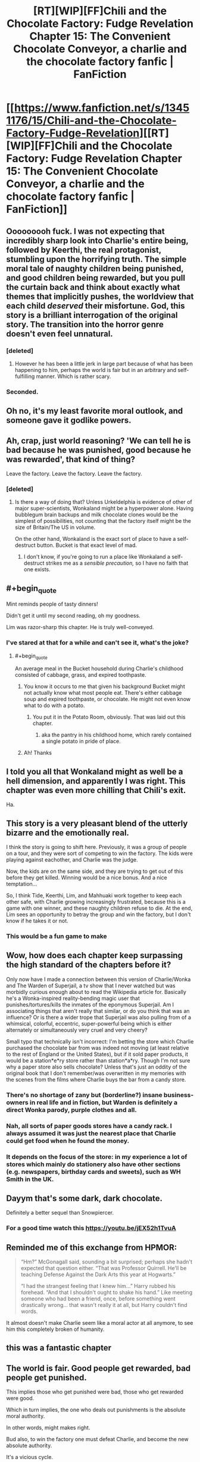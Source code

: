 #+TITLE: [RT][WIP][FF]Chili and the Chocolate Factory: Fudge Revelation Chapter 15: The Convenient Chocolate Conveyor, a charlie and the chocolate factory fanfic | FanFiction

* [[https://www.fanfiction.net/s/13451176/15/Chili-and-the-Chocolate-Factory-Fudge-Revelation][[RT][WIP][FF]Chili and the Chocolate Factory: Fudge Revelation Chapter 15: The Convenient Chocolate Conveyor, a charlie and the chocolate factory fanfic | FanFiction]]
:PROPERTIES:
:Author: awesomeideas
:Score: 90
:DateUnix: 1585463699.0
:END:

** Ooooooooh fuck. I was not expecting that incredibly sharp look into Charlie's entire being, followed by Keerthi, the real protagonist, stumbling upon the horrifying truth. The simple moral tale of naughty children being punished, and good children being rewarded, but you pull the curtain back and think about exactly what themes that implicitly pushes, the worldview that each child /deserved/ their misfortune. God, this story is a brilliant interrogation of the original story. The transition into the horror genre doesn't even feel unnatural.
:PROPERTIES:
:Author: XxChronOblivionxX
:Score: 48
:DateUnix: 1585467608.0
:END:

*** [deleted]
:PROPERTIES:
:Score: 9
:DateUnix: 1585665275.0
:END:

**** However he has been a little jerk in large part because of what has been happening to him, perhaps the world is fair but in an arbitrary and self-fulfilling manner. Which is rather scary.
:PROPERTIES:
:Author: OnlyEvonix
:Score: 4
:DateUnix: 1586063462.0
:END:


*** Seconded.
:PROPERTIES:
:Author: NestorDempster
:Score: 4
:DateUnix: 1585485985.0
:END:


** Oh no, it's my least favorite moral outlook, and someone gave it godlike powers.
:PROPERTIES:
:Author: jtolmar
:Score: 36
:DateUnix: 1585466788.0
:END:


** Ah, crap, just world reasoning? 'We can tell he is bad because he was punished, good because he was rewarded', that kind of thing?

Leave the factory. Leave the factory. Leave the factory.
:PROPERTIES:
:Author: WalterTFD
:Score: 33
:DateUnix: 1585467138.0
:END:

*** [deleted]
:PROPERTIES:
:Score: 22
:DateUnix: 1585501449.0
:END:

**** Is there a way of doing that? Unless Urkeldelphia is evidence of other of major super-scientists, Wonkaland might be a hyperpower alone. Having bubblegum brain backups and milk chocolate clones would be the simplest of possibilities, not counting that the factory itself might be the size of Britain/The US in volume.

On the other hand, Wonkaland is the exact sort of place to have a self-destruct button. Bucket is that exact level of mad.
:PROPERTIES:
:Author: fljared
:Score: 12
:DateUnix: 1585503444.0
:END:

***** I don't know, if you're going to run a place like Wonkaland a self-destruct strikes me as a /sensible precaution,/ so I have no faith that one exists.
:PROPERTIES:
:Author: gryfft
:Score: 15
:DateUnix: 1585505219.0
:END:


** #+begin_quote
  Mint reminds people of tasty dinners!
#+end_quote

Didn't get it until my second reading, oh my goodness.

Lim was razor-sharp this chapter. He is truly well-conveyed.
:PROPERTIES:
:Author: gryfft
:Score: 22
:DateUnix: 1585501598.0
:END:

*** I've stared at that for a while and can't see it, what's the joke?
:PROPERTIES:
:Author: Zephyr1011
:Score: 6
:DateUnix: 1585504710.0
:END:

**** #+begin_quote
  An average meal in the Bucket household during Charlie's childhood consisted of cabbage, grass, and expired toothpaste.
#+end_quote
:PROPERTIES:
:Author: gryfft
:Score: 26
:DateUnix: 1585504872.0
:END:

***** You know it occurs to me that given his background Bucket might not actually know what most people eat. There's either cabbage soup and expired toothpaste, or chocolate. He might not even know what to do with a potato.
:PROPERTIES:
:Author: IICVX
:Score: 16
:DateUnix: 1585511876.0
:END:

****** You put it in the Potato Room, obviously. That was laid out this chapter.
:PROPERTIES:
:Author: GeeJo
:Score: 18
:DateUnix: 1585514940.0
:END:

******* aka the pantry in his childhood home, which rarely contained a single potato in pride of place.
:PROPERTIES:
:Author: IICVX
:Score: 17
:DateUnix: 1585517312.0
:END:


***** Ah! Thanks
:PROPERTIES:
:Author: Zephyr1011
:Score: 6
:DateUnix: 1585505010.0
:END:


** I told you all that Wonkaland might as well be a hell dimension, and apparently I was right. This chapter was even more chilling that Chili's exit.

Ha.
:PROPERTIES:
:Author: DeepTundra
:Score: 21
:DateUnix: 1585468080.0
:END:


** This story is a very pleasant blend of the utterly bizarre and the emotionally real.

I think the story is going to shift here. Previously, it was a group of people on a tour, and they were sort of competing to win the factory. The kids were playing against eachother, and Charlie was the judge.

Now, the kids are on the same side, and they are trying to get out of this before they get killed. Winning would be a nice bonus. And a nice temptation...

So, I think Tide, Keerthi, Lim, and Mahhuaki work together to keep each other safe, with Charlie growing increasingly frustrated, because this is a game with one winner, and these naughty children refuse to die. At the end, Lim sees an opportunity to betray the group and win the factory, but I don't know if he takes it or not.
:PROPERTIES:
:Author: immortal_lurker
:Score: 15
:DateUnix: 1585494404.0
:END:

*** This would be a fun game to make
:PROPERTIES:
:Author: wren42
:Score: 3
:DateUnix: 1585577072.0
:END:


** Wow, how does each chapter keep surpassing the high standard of the chapters before it?

Only now have I made a connection between this version of Charlie/Wonka and The Warden of Superjail, a tv show that I never watched but was morbidly curious enough about to read the Wikipedia article for. Basically he's a Wonka-inspired reality-bending magic user that punishes/tortures/kills the inmates of the eponymous Superjail. Am I associating things that aren't really that similar, or do you think that was an influence? Or is there a wider trope that Superjail was also pulling from of a whimsical, colorful, eccentric, super-powerful being which is either alternately or simultaneously very cruel and very cheery?

Small typo that technically isn't incorrect: I'm betting the store which Charlie purchased the chocolate bar from was indeed not moving (at least relative to the rest of England or the United States), but if it sold paper products, it would be a station*e*ry store rather than station*a*ry. Though I'm not sure why a paper store also sells chocolate? Unless that's just an oddity of the original book that I don't remember/was overwritten in my memories with the scenes from the films where Charlie buys the bar from a candy store.
:PROPERTIES:
:Author: JARSInc
:Score: 13
:DateUnix: 1585472523.0
:END:

*** There's no shortage of zany but (borderline?) insane business-owners in real life and in fiction, but Warden is definitely a direct Wonka parody, purple clothes and all.
:PROPERTIES:
:Author: thefran
:Score: 8
:DateUnix: 1585473964.0
:END:


*** Nah, all sorts of paper goods stores have a candy rack. I always assumed it was just the nearest place that Charlie could get food when he found the money.
:PROPERTIES:
:Author: Roneitis
:Score: 5
:DateUnix: 1585474823.0
:END:


*** It depends on the focus of the store: in my experience a lot of stores which mainly do stationery also have other sections (e.g. newspapers, birthday cards and sweets), such as WH Smith in the UK.
:PROPERTIES:
:Author: general_enthusiast
:Score: 3
:DateUnix: 1585475710.0
:END:


** Dayym that's some dark, dark chocolate.

Definitely a better sequel than Snowpiercer.
:PROPERTIES:
:Author: JesradSeraph
:Score: 11
:DateUnix: 1585476397.0
:END:

*** For a good time watch this [[https://youtu.be/jEX52h1TvuA]]
:PROPERTIES:
:Author: josephwdye
:Score: 3
:DateUnix: 1585508961.0
:END:


** Reminded me of this exchange from HPMOR:

#+begin_quote
  “Hm?” McGonagall said, sounding a bit surprised; perhaps she hadn't expected that question either. “That was Professor Quirrell. He'll be teaching Defense Against the Dark Arts this year at Hogwarts.”

  “I had the strangest feeling that I knew him...” Harry rubbed his forehead. “And that I shouldn't ought to shake his hand.” Like meeting someone who had been a friend, once, before something went drastically wrong... that wasn't really it at all, but Harry couldn't find words.
#+end_quote

It almost doesn't make Charlie seem like a moral actor at all anymore, to see him this completely broken of humanity.
:PROPERTIES:
:Author: FeepingCreature
:Score: 7
:DateUnix: 1585495589.0
:END:


** this was a fantastic chapter
:PROPERTIES:
:Author: tjhance
:Score: 6
:DateUnix: 1585489442.0
:END:


** The world is fair. Good people get rewarded, bad people get punished.

This implies those who get punished were bad, those who get rewarded were good.

Which in turn implies, the one who deals out punishments is the absolute moral authority.

In other words, might makes right.

Bud also, to win the factory one must defeat Charlie, and become the new absolute authority.

It's a vicious cycle.
:PROPERTIES:
:Author: MilesSand
:Score: 4
:DateUnix: 1585623519.0
:END:

*** That though is the absolute moral authority in Charlie's mind--they don't have to be the absolute moral authority in their own mind, even if the wresting-through-power is similar. You might though be able to trick him, in that if it feels the world is fair, then whatever the outcome of any (unequal) challenge the outcome will be fair and so appropriate to follow it? Of course, there's that difference between what you actually believe and what you just believe you believe...
:PROPERTIES:
:Author: MultipartiteMind
:Score: 3
:DateUnix: 1585743655.0
:END:

**** I think in practice they have to knock him down a peg before he can knock them down first, and successfully evade his retaliation in order to survive, at the bare minimum
:PROPERTIES:
:Author: MilesSand
:Score: 3
:DateUnix: 1585848552.0
:END:
